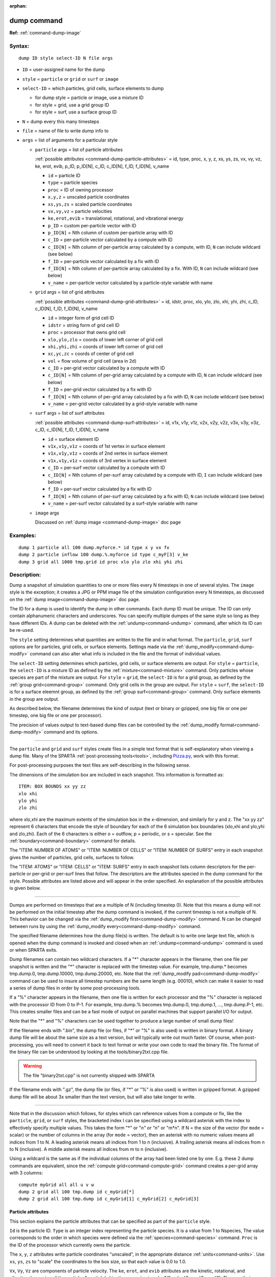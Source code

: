 :orphan:

.. index:: dump



.. _command-dump:

############
dump command
############


**Ref:** :ref:`command-dump-image`


*******
Syntax:
*******

::

   dump ID style select-ID N file args 

-  ``ID`` = user-assigned name for the dump
-  ``style`` = ``particle`` or ``grid`` or ``surf`` or ``image``
-  ``select-ID`` = which particles, grid cells, surface elements to dump

   - for dump style = particle or image, use a mixture ID
   - for style = grid, use a grid group ID
   - for style = surf, use a surface group ID 

-  ``N`` =  dump every this many timesteps
-  ``file`` = name of file to write dump info to
-  ``args`` = list of arguments for a particular style


   - ``particle`` args = list of particle attributes

     :ref:`possible attributes <command-dump-particle-attributes>` = id, type, proc, x, y, z, xs, ys, zs, vx, vy, vz, ke, erot, evib, p_ID, p_ID[N], c_ID, c_ID[N], f_ID, f_ID[N], v_name
 
     - ``id`` = particle ID
     - ``type`` = particle species
     - ``proc`` = ID of owning processor
     - ``x,y,z`` = unscaled particle coordinates
     - ``xs,ys,zs`` = scaled particle coordinates
     - ``vx,vy,vz`` = particle velocities
     - ``ke,erot,evib`` = translational, rotational, and vibrational energy
     - ``p_ID`` = custom per-particle vector with ID
     - ``p_ID[N]`` = Nth column of custom per-particle array with ID
     - ``c_ID`` = per-particle vector calculated by a compute with ID
     - ``c_ID[N]`` = Nth column of per-particle array calculated by a compute, with ID, ``N`` can include wildcard (see below)
     - ``f_ID`` = per-particle vector calculated by a fix with ID
     - ``f_ID[N]`` = Nth column of per-particle array calculated by a fix. With ID,       ``N`` can include wildcard (see below)
     - ``v_name`` = per-particle vector calculated by a particle-style variable with name 

   - ``grid`` args = list of grid attributes

     :ref:`possible attributes <command-dump-grid-attributes>` = id, idstr, proc, xlo, ylo, zlo, xhi, yhi, zhi, c_ID, c_ID[N], f_ID, f_ID[N], v_name 

     - ``id`` = integer form of grid cell ID
     - ``idstr`` = string form of grid cell ID
     - ``proc`` = processor that owns grid cell
     - ``xlo,ylo,zlo`` = coords of lower left corner of grid cell
     - ``xhi,yhi,zhi`` = coords of lower left corner of grid cell
     - ``xc,yc,zc`` = coords of center of grid cell
     - ``vol`` = flow volume of grid cell (area in 2d)
     - ``c_ID`` = per-grid vector calculated by a compute with ID
     - ``c_ID[N]`` = Nth column of per-grid array calculated by a compute with ID, ``N`` can include wildcard (see below)
     - ``f_ID`` = per-grid vector calculated by a fix with ID
     - ``f_ID[N]`` = Nth column of per-grid array calculated by a fix with ID, ``N`` can include wildcard (see below)
     - ``v_name`` = per-grid vector calculated by a grid-style variable with name 


   - ``surf`` args = list of surf attributes

     :ref:`possible attributes <command-dump-surf-attributes>` = id, v1x, v1y, v1z, v2x, v2y, v2z, v3x, v3y, v3z, c_ID, c_ID[N], f_ID, f_ID[N], v_name 


     - ``id`` = surface element ID
     - ``v1x,v1y,v1z`` = coords of 1st vertex in surface element
     - ``v1x,v1y,v1z`` = coords of 2nd vertex in surface element
     - ``v1x,v1y,v1z`` = coords of 3rd vertex in surface element
     - ``c_ID`` = per-surf vector calculated by a compute with ID
     - ``c_ID[N]`` = Nth column of per-surf array calculated by a compute with ID, ``I`` can include wildcard (see below)
     - ``f_ID`` = per-surf vector calculated by a fix with ID
     - ``f_ID[N]`` = Nth column of per-surf array calculated by a fix with ID, ``N`` can include wildcard (see below)
     - ``v_name`` = per-surf vector calculated by a surf-style variable with name 


   - ``image`` args

     Discussed on :ref:`dump image <command-dump-image>` doc page 


*********
Examples:
*********

::

   dump 1 particle all 100 dump.myforce.* id type x y vx fx
   dump 2 particle inflow 100 dump.%.myforce id type c_myF[3] v_ke
   dump 3 grid all 1000 tmp.grid id proc xlo ylo zlo xhi yhi zhi 

************
Description:
************

Dump a snapshot of simulation quantities to one or more files every N
timesteps in one of several styles. The ``image`` style is the exception;
it creates a JPG or PPM image file of the simulation configuration every
N timesteps, as discussed on the :ref:`dump image<command-dump-image>` doc
page.

The ID for a dump is used to identify the dump in other commands. Each
dump ID must be unique. The ID can only contain alphanumeric characters
and underscores. You can specify multiple dumpes of the same style so
long as they have different IDs. A dump can be deleted with the
:ref:`undump<command-undump>` command, after which its ID can be re-used.

The ``style`` setting determines what quantities are written to the file
and in what format. The ``particle``, ``grid``, ``surf`` options are for
particles, grid cells, or surface elements. Settings made via the
:ref:`dump_modify<command-dump-modify>` command can also alter what info is
included in the file and the format of individual values.

The ``select-ID`` setting determines which particles, grid cells, or
surface elements are output. For ``style`` = ``particle``, the ``select-ID``
is a mixture ID as defined by the :ref:`mixture<command-mixture>` command.
Only particles whose species are part of the mixture are output. For
``style`` = ``grid``, the ``select-ID`` is for a grid group, as defined by the
:ref:`group grid<command-group>` command. Only grid cells in the group are
output. For ``style`` = ``surf``, the ``select-ID`` is for a surface eleemnt
group, as defined by the :ref:`group surf<command-group>` command. Only
surface elements in the group are output.

As described below, the filename determines the kind of output (text or
binary or gzipped, one big file or one per timestep, one big file or one
per processor).

The precision of values output to text-based dump files can be
controlled by the :ref:`dump_modify format<command-dump-modify>` command and
its options.

--------------

The ``particle`` and ``grid`` and ``surf`` styles create files in a simple
text format that is self-explanatory when viewing a dump file. Many of
the SPARTA :ref:`post-processing tools<tools>`, including
`Pizza.py <http://pizza.sandia.gov>`__, work with this format.

For post-processing purposes the text files are self-describing in the
following sense.

The dimensions of the simulation box are included in each snapshot. This
information is formatted as:

::

   ITEM: BOX BOUNDS xx yy zz
   xlo xhi
   ylo yhi
   zlo zhi 

where xlo,xhi are the maximum extents of the simulation box in the
x-dimension, and similarly for y and z. The "xx yy zz" represent 6
characters that encode the style of boundary for each of the 6
simulation box boundaries (xlo,xhi and ylo,yhi and zlo,zhi). Each of the
6 characters is either o = outflow, p = periodic, or s = specular. See
the :ref:`boundary<command-boundary>` command for details.

The "ITEM: NUMBER OF ATOMS" or "ITEM: NUMBER OF CELLS" or "ITEM: NUMBER
OF SURFS" entry in each snapshot gives the number of particles, grid
cells, surfaces to follow.

The "ITEM: ATOMS" or "ITEM: CELLS" or "ITEM: SURFS" entry in each
snapshot lists column descriptors for the per-particle or per-grid or
per-surf lines that follow. The descriptors are the attributes specied
in the dump command for the style. Possible attributes are listed above
and will appear in the order specified. An explanation of the possible
attributes is given below.

--------------

Dumps are performed on timesteps that are a multiple of N (including
timestep 0). Note that this means a dump will not be performed on the
initial timestep after the dump command is invoked, if the current
timestep is not a multiple of N. This behavior can be changed via the
:ref:`dump_modify first<command-dump-modify>` command. N can be changed
between runs by using the :ref:`dump_modify every<command-dump-modify>`
command.

The specified filename determines how the dump file(s) is written. The
default is to write one large text file, which is opened when the dump
command is invoked and closed when an :ref:`undump<command-undump>` command
is used or when SPARTA exits.

Dump filenames can contain two wildcard characters. If a "*" character
appears in the filename, then one file per snapshot is written and the
"*" character is replaced with the timestep value. For example,
tmp.dump.\* becomes tmp.dump.0, tmp.dump.10000, tmp.dump.20000, etc.
Note that the :ref:`dump_modify pad<command-dump-modify>` command can be used
to insure all timestep numbers are the same length (e.g. 00010), which
can make it easier to read a series of dump files in order by some
post-processing tools.

If a "%" character appears in the filename, then one file is written for
each processor and the "%" character is replaced with the processor ID
from 0 to P-1. For example, tmp.dump.% becomes tmp.dump.0, tmp.dump.1, ...,
tmp.dump.P-1, etc. This creates smaller files and can be a fast mode
of output on parallel machines that support parallel I/O for output.

Note that the "*" and "%" characters can be used together to produce a
large number of small dump files!

If the filename ends with ".bin", the dump file (or files, if "*" or "%"
is also used) is written in binary format. A binary dump file will be
about the same size as a text version, but will typically write out much
faster. Of course, when post-processing, you will need to convert it
back to text format or write your own code to read the
binary file. The format of the binary file can be understood by looking
at the tools/binary2txt.cpp file.

.. warning:: The file "binary2txt.cpp" is not currently shipped with SPARTA

If the filename ends with ".gz", the dump file (or files, if "*" or "%"
is also used) is written in gzipped format. A gzipped dump file will be
about 3x smaller than the text version, but will also take longer to
write.

--------------

Note that in the discussion which follows, for styles which can
reference values from a compute or fix, like the ``particle``, ``grid``, or
``surf`` styles, the bracketed index I can be specified using a wildcard
asterisk with the index to effectively specify multiple values. This
takes the form "*" or "*n" or "n*" or "m*n". If N = the size of the
vector (for ``mode`` = scalar) or the number of columns in the array (for
``mode`` = vector), then an asterisk with no numeric values means all
indices from 1 to N. A leading asterisk means all indices from 1 to n
(inclusive). A trailing asterisk means all indices from n to N
(inclusive). A middle asterisk means all indices from m to n
(inclusive).

Using a wildcard is the same as if the individual columns of the array
had been listed one by one. E.g. these 2 dump commands are equivalent,
since the :ref:`compute grid<command-compute-grid>` command creates a
per-grid array with 3 columns:

::

   compute myGrid all all u v w
   dump 2 grid all 100 tmp.dump id c_myGrid[*]
   dump 2 grid all 100 tmp.dump id c_myGrid[1] c_myGrid[2] c_myGrid[3] 


.. _command-dump-particle-attributes:

Particle attributes
===================

This section explains the particle attributes that can be specified as
part of the ``particle`` style.

``Id`` is the particle ID. ``Type`` is an integer index representing the
particle species. It is a value from 1 to Nspecies, The value
corresponds to the order in which species were defined via the
:ref:`species<command-species>` command. ``Proc`` is the ID of the processor
which currently owns the particle.

The ``x``, ``y``, ``z`` attributes write particle coordinates "unscaled", in
the appropriate distance :ref:`units<command-units>`. Use ``xs``, ``ys``, ``zs`` to
"scale" the coordinates to the box size, so that each value is 0.0 to
1.0.

``Vx``, ``Vy``, ``Vz`` are components of particle velocity. The ``ke``, ``erot``,
and ``evib`` attributes are the kinetic, rotational, and vibrational
energies of the particle. A particle's kinetic energy is given by 1/2 m
(vx^2 + vy^2 + vz^2). The way that rotational and vibrational energy is
treated in collisions and stored by particles is affected by the
:ref:`collide_modify<command-collide-modify>` command.

The ``p_ID`` and ``p_ID[N]`` attributes allow custom per-particle vectors or
arrays defined by a :ref:`fix<command-fix>` command to be output. The ID in
the attribute should be replaced by the actual ID of the custom particle
attribute that the fix defines. See individal fix commands for details,
e.g. the :ref:`fix ambipolar<command-fix-ambipolar>` command which defines
the custom vector "ionambi" and the custom array "velambi".

If ``p_ID`` is used as an attribute, the custom attribute must be a vector,
and it is output. If ``p_ID[N]`` is used, the custom attribute must be an
array, and N must be in the range from 1-M, which will output the Nth
column of the M-column array.

The ``c_ID`` and ``c_ID[I]`` attributes allow per-particle vectors or arrays
calculated by a :ref:`compute<command-compute>` to be output. The ID in the
attribute should be replaced by the actual ID of the compute that has
been defined previously in the input script. See the
:ref:`compute<command-compute>` command for details.

If ``c_ID`` is used as an attribute, the compute must calculate a
per-particle vector, and it is output. If ``c_ID[I]`` is used, the compute
must calculate a per-particle array, and I must be in the range from
1-M, which will output the Ith column of the M-column array. See the
discussion above for how I can be specified with a wildcard asterisk to
effectively specify multiple values.

The ``f_ID`` and ``f_ID[I]`` attributes allow vector or array per-particle
quantities calculated by a :ref:`fix<command-fix>` to be output. The ID in
the attribute should be replaced by the actual ID of the fix that has
been defined previously in the input script.

If ``f_ID`` is used as an attribute, the fix must calculate a per-particle
vector, and it is output. If ``f_ID[I]`` is used, the fix must calculate a
per-particle array, and I must be in the range from 1-M, which will
output the Ith column of the M-column array. See the discussion above
for how I can be specified with a wildcard asterisk to effectively
specify multiple values.

The ``v_name`` attribute allows per-particle vectors calculated by a
:ref:`variable<command-variable>` to be output. The name in the attribute
should be replaced by the actual name of the variable that has been
defined previously in the input script. Only a particle-style variable
can be referenced, since it is the only style that generates
per-particle values. Variables of style ``particle`` can reference
per-particle attributes, stats keywords, or invoke other computes,
fixes, or variables when they are evaluated, so this is a very general
means of creating quantities to output to a dump file.

See :ref:`Section 10<modify>` of the manual for information
on how to add new compute and fix styles to SPARTA to calculate
per-particle quantities which could then be output into dump files.



.. _command-dump-grid-attributes:

Grid Attributes
===============

This section explains the grid cell attributes that can be specified as
part of the ``grid`` style.

Note that dump grid will output one line (per snapshot) for 3 kinds of
child cells: unsplit cells, cut cells, and sub cells of split cells.
:ref:`Section 6.8<howto-grids>` of the manual gives details
of how SPARTA defines child, unsplit, cut, split, and sub cells. This is
different than :ref:`compute<command-compute>` or :ref:`fix<command-fix>` commands
that produce per grid information, which also include split cells in
their output. The dump grid command discards that output since the sub
cells of a split cell provide the needed information for further
processing and visualization. Note that unsplit cells can be outside (in
the flow) or inside surface objects, if they exist.

``Id`` and ``idstr`` are two different forms of the grid cell ID. In SPARTA
each grid cell is assigned a unique ID which represents its location, in
a topological sense, within the hierarchical grid. This ID is stored as
an integer such as 5774983, but can also be decoded into a string such
as 33-4-6, which makes it easier to understand the grid hierarchy. In
this case it means the grid cell is at the 3rd level of the hierarchy.
Its grandparent cell was 33 at the 1st level, its parent was cell 4 (at
level 2) within cell 33, and the cell itself is cell 6 (at level 3)
within cell 4 within cell 33. If you specify ``id``, the ID is printed
directly as an integer. If you specify ``idstr``, it is printed as a
string.

``Proc`` is the ID of the processor which currently owns the grid cell.

The ``xlo``, ``ylo``, ``zlo`` attributes write the coordinates of the
lower-left corner of the grid cell in the appropriate distance
:ref:`units<command-units>`. The ``xhi``, ``yhi``, ``zhi`` attributes write the
coordinates of the upper-right corner of the grid cell. The ``xc``, ``yc``,
``zc`` attributes write the coordinates of the center point of the grid
cell. The ``zlo``, ``zhi``, ``zc`` attributes cannot be used for a 2d
simulation.

The ``vol`` attribute is the flow volume of the grid cell (or area in 2d)
for unsplit or cut or sub cells. :ref:`Section 4.8<howto-grids>` of the manual gives details of how
SPARTA defines unsplit and sub cells. Flow volume is the portion of the
grid cell that is accessible to particles, i.e. outside any closed
surface that may intersect the cell. Note that unsplit cells which are
inside a surface object will have a flow volume of 0.0. Likewise a cut
cell which is inside a suface object but which is intersected by surface
element(s) which only touch a face, edge, or corner point of the grid
cell, will have a flow volume of 0.0.

The ``c_ID`` and ``c_ID[I]`` attributes allow per-grid vectors or arrays
calculated by a :ref:`compute<command-compute>` to be output. The ID in the
attribute should be replaced by the actual ID of the compute that has
been defined previously in the input script. See the
:ref:`compute<command-compute>` command for details.

If ``c_ID`` is used as an attribute, and the compute calculates a per-grid
vector, then the per-grid vector is output. If ``c_ID[I]`` is used, then I
must be in the range from 1-M, which will output the Ith column of the
M-column per-grid array calculated by the compute. See the discussion
above for how I can be specified with a wildcard asterisk to effectively
specify multiple values.

The ``f_ID`` and ``f_ID[I]`` attributes allow per-grid vectors or arrays
calculated by a :ref:`fix<command-fix>` to be output. The ID in the attribute
should be replaced by the actual ID of the fix that has been defined
previously in the input script.

If ``f_ID`` is used as an attribute, and the fix calculates a per-grid
vector, then the per-grid vector is output. If ``f_ID[I]`` is used, then I
must be in the range from 1-M, which will output the Ith column of the
M-columne per-grid array calculated by the fix. See the discussion above
for how I can be specified with a wildcard asterisk to effectively
specify multiple values.

The ``v_name`` attribute allows per-grid vectors calculated by a
:ref:`variable<command-variable>` to be output. The name in the attribute
should be replaced by the actual name of the variable that has been
defined previously in the input script. Only a grid-style variable can
be referenced, since it is the only style that generates per-grid
values. Variables of style ``grid`` can reference per-grid attributes,
stats keywords, or invoke other computes, fixes, or variables when they
are evaluated, so this is a very general means of creating quantities to
output to a dump file.

See :ref:`Section 10<modify>` of the manual for information
on how to add new compute and fix styles to SPARTA to calculate per-grid
quantities which could then be output into dump files.


.. _command-dump-surf-attributes:

Surface attributes
==================

This section explains the surface element attributes that can be
specified as part of the ``surf`` style. For 2d simulations, a surface
element is a line segment with 2 end points. Crossing the unit +z vector
into the vector (v2-v1) determines the outward normal of the line
segment. For 3d simulations, a surface element is a triangle with 3
corner points. Crossing (v2-v1) into (v3-v1) determines the outward
normal of the triangle.

``Id`` is the surface element ID.

The ``v1x``, ``v1y``, ``v1z``, ``v2x``, ``v2y``, ``v2z``, ``v3x``, ``v3y``, ``v3z``
attributes write the coordinates of the vertices of the end or corner
points of the surface element. The ``v1z``, ``v2z``, ``v3x``, ``v3y``, and ``v3z``
attributes cannot be used for a 2d simulation.

The ``c_ID`` and ``c_ID[I]`` attributes allow per-surf vectors or arrays
calculated by a :ref:`compute<command-compute>` to be output. The ID in the
attribute should be replaced by the actual ID of the compute that has
been defined previously in the input script. See the
:ref:`compute<command-compute>` command for details.

If ``c_ID`` is used as an attribute, and the compute calculates a per-srf
vector, then the per-surf vector is output. If ``c_ID[I]`` is used, then I
must be in the range from 1-M, which will output the Ith column of the
M-column per-surf array calculated by the compute. See the discussion
above for how I can be specified with a wildcard asterisk to effectively
specify multiple values.

The ``f_ID`` and ``f_ID[I]`` attributes allow per-surf vectors or arrays
calculated by a :ref:`fix<command-fix>` to be output. The ID in the attribute
should be replaced by the actual ID of the fix that has been defined
previously in the input script.

If ``f_ID`` is used as an attribute, and the fix calculates a per-surf
vector, then the per-surf vector is output. If ``f_ID[I]`` is used, then I
must be in the range from 1-M, which will output the Ith column of the
M-column per-surf array calculated by the fix. See the discussion above
for how I can be specified with a wildcard asterisk to effectively
specify multiple values.

The ``v_name`` attribute allows per-surf vectors calculated by a
:ref:`variable<command-variable>` to be output. The name in the attribute
should be replaced by the actual name of the variable that has been
defined previously in the input script. Only a surf-style variable can
be referenced, since it is the only style that generates per-surf
values. Variables of style ``surf`` can reference per-surf attributes,
stats keywords, or invoke other computes, fixes, or variables when they
are evaluated, so this is a very general means of creating quantities to
output to a dump file.

.. important:: Surf-style variables have not yet been implemented in SPARTA.

See :ref:`Section 10<modify>` of the manual for information
on how to add new compute and fix styles to SPARTA to calculate per-surf
quantities which could then be output into dump files.

--------------

*************
Restrictions:
*************


To write gzipped dump files, you must compile SPARTA with the
-DSPARTA_GZIP option - see the :ref:`Making SPARTA<start-steps-build-make>` section of the documentation.

*****************
Related commands:
*****************

:ref:`command-dump-image`,
:ref:`command-dump-modify`,
:ref:`command-undump`

********
Default:
********


The defaults for the image style are listed on the :ref:`dump image<command-dump-image>` doc page.
